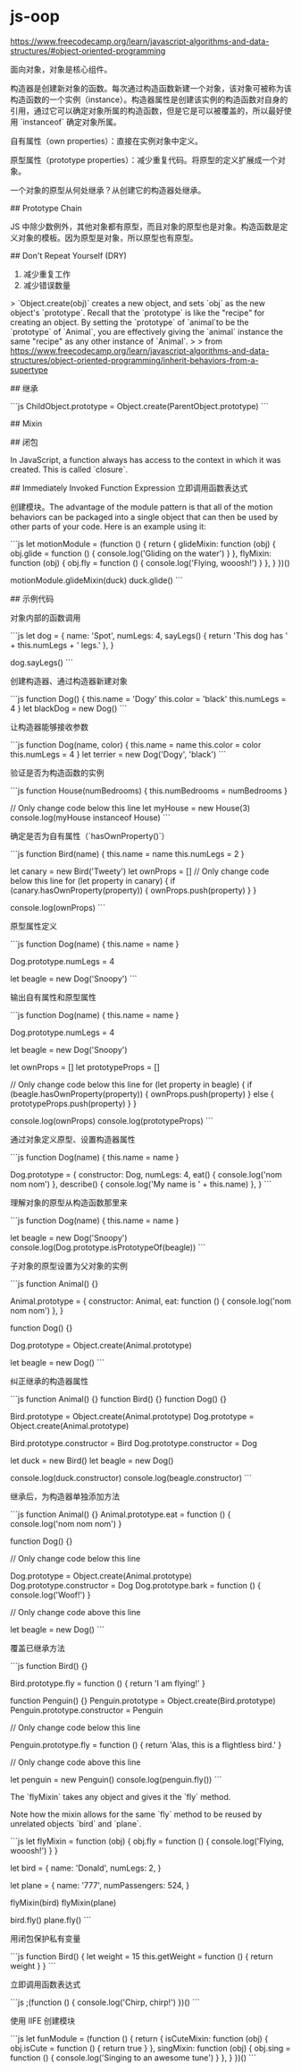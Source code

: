 * js-oop
:PROPERTIES:
:CUSTOM_ID: js-oop
:END:
[[https://www.freecodecamp.org/learn/javascript-algorithms-and-data-structures/#object-oriented-programming]]

面向对象，对象是核心组件。

构造器是创建新对象的函数。每次通过构造函数新建一个对象，该对象可被称为该构造函数的一个实例（instance）。构造器属性是创建该实例的构造函数对自身的引用，通过它可以确定对象所属的构造函数，但是它是可以被覆盖的，所以最好使用 `instanceof` 确定对象所属。

自有属性（own properties）：直接在实例对象中定义。

原型属性（prototype properties）：减少重复代码。将原型的定义扩展成一个对象。

一个对象的原型从何处继承？从创建它的构造器处继承。

​## Prototype Chain

JS 中除少数例外，其他对象都有原型，而且对象的原型也是对象。构造函数是定义对象的模板。因为原型是对象，所以原型也有原型。

​## Don't Repeat Yourself (DRY)

1. 减少重复工作
2. 减少错误数量

> `Object.create(obj)` creates a new object, and sets `obj` as the new object's `prototype`. Recall that the `prototype` is like the "recipe" for creating an object. By setting the `prototype` of `animal`to be the `prototype` of `Animal`, you are effectively giving the `animal` instance the same "recipe" as any other instance of `Animal`. > > from [[https://www.freecodecamp.org/learn/javascript-algorithms-and-data-structures/object-oriented-programming/inherit-behaviors-from-a-supertype]]

​## 继承

```js ChildObject.prototype = Object.create(ParentObject.prototype) ```

​## Mixin

​## 闭包

In JavaScript, a function always has access to the context in which it was created. This is called `closure`.

​## Immediately Invoked Function Expression 立即调用函数表达式

创建模块。The advantage of the module pattern is that all of the motion behaviors can be packaged into a single object that can then be used by other parts of your code. Here is an example using it:

```js let motionModule = (function () { return { glideMixin: function (obj) { obj.glide = function () { console.log('Gliding on the water') } }, flyMixin: function (obj) { obj.fly = function () { console.log('Flying, wooosh!') } }, } })()

motionModule.glideMixin(duck) duck.glide() ```

​## 示例代码

对象内部的函数调用

```js let dog = { name: 'Spot', numLegs: 4, sayLegs() { return 'This dog has ' + this.numLegs + ' legs.' }, }

dog.sayLegs() ```

创建构造器、通过构造器新建对象

```js function Dog() { this.name = 'Dogy' this.color = 'black' this.numLegs = 4 } let blackDog = new Dog() ```

让构造器能够接收参数

```js function Dog(name, color) { this.name = name this.color = color this.numLegs = 4 } let terrier = new Dog('Dogy', 'black') ```

验证是否为构造函数的实例

```js function House(numBedrooms) { this.numBedrooms = numBedrooms }

// Only change code below this line let myHouse = new House(3) console.log(myHouse instanceof House) ```

确定是否为自有属性（`hasOwnProperty()`）

```js function Bird(name) { this.name = name this.numLegs = 2 }

let canary = new Bird('Tweety') let ownProps = [] // Only change code below this line for (let property in canary) { if (canary.hasOwnProperty(property)) { ownProps.push(property) } }

console.log(ownProps) ```

原型属性定义

```js function Dog(name) { this.name = name }

Dog.prototype.numLegs = 4

let beagle = new Dog('Snoopy') ```

输出自有属性和原型属性

```js function Dog(name) { this.name = name }

Dog.prototype.numLegs = 4

let beagle = new Dog('Snoopy')

let ownProps = [] let prototypeProps = []

// Only change code below this line for (let property in beagle) { if (beagle.hasOwnProperty(property)) { ownProps.push(property) } else { prototypeProps.push(property) } }

console.log(ownProps) console.log(prototypeProps) ```

通过对象定义原型、设置构造器属性

```js function Dog(name) { this.name = name }

Dog.prototype = { constructor: Dog, numLegs: 4, eat() { console.log('nom nom nom') }, describe() { console.log('My name is ' + this.name) }, } ```

理解对象的原型从构造函数那里来

```js function Dog(name) { this.name = name }

let beagle = new Dog('Snoopy') console.log(Dog.prototype.isPrototypeOf(beagle)) ```

子对象的原型设置为父对象的实例

```js function Animal() {}

Animal.prototype = { constructor: Animal, eat: function () { console.log('nom nom nom') }, }

function Dog() {}

Dog.prototype = Object.create(Animal.prototype)

let beagle = new Dog() ```

纠正继承的构造器属性

```js function Animal() {} function Bird() {} function Dog() {}

Bird.prototype = Object.create(Animal.prototype) Dog.prototype = Object.create(Animal.prototype)

Bird.prototype.constructor = Bird Dog.prototype.constructor = Dog

let duck = new Bird() let beagle = new Dog()

console.log(duck.constructor) console.log(beagle.constructor) ```

继承后，为构造器单独添加方法

```js function Animal() {} Animal.prototype.eat = function () { console.log('nom nom nom') }

function Dog() {}

// Only change code below this line

Dog.prototype = Object.create(Animal.prototype) Dog.prototype.constructor = Dog Dog.prototype.bark = function () { console.log('Woof!') }

// Only change code above this line

let beagle = new Dog() ```

覆盖已继承方法

```js function Bird() {}

Bird.prototype.fly = function () { return 'I am flying!' }

function Penguin() {} Penguin.prototype = Object.create(Bird.prototype) Penguin.prototype.constructor = Penguin

// Only change code below this line

Penguin.prototype.fly = function () { return 'Alas, this is a flightless bird.' }

// Only change code above this line

let penguin = new Penguin() console.log(penguin.fly()) ```

The `flyMixin` takes any object and gives it the `fly` method.

Note how the mixin allows for the same `fly` method to be reused by unrelated objects `bird` and `plane`.

```js let flyMixin = function (obj) { obj.fly = function () { console.log('Flying, wooosh!') } }

let bird = { name: 'Donald', numLegs: 2, }

let plane = { name: '777', numPassengers: 524, }

flyMixin(bird) flyMixin(plane)

bird.fly() plane.fly() ```

用闭包保护私有变量

```js function Bird() { let weight = 15 this.getWeight = function () { return weight } } ```

立即调用函数表达式

```js ;(function () { console.log('Chirp, chirp!') })() ```

使用 IIFE 创建模块

```js let funModule = (function () { return { isCuteMixin: function (obj) { obj.isCute = function () { return true } }, singMixin: function (obj) { obj.sing = function () { console.log('Singing to an awesome tune') } }, } })() ```
